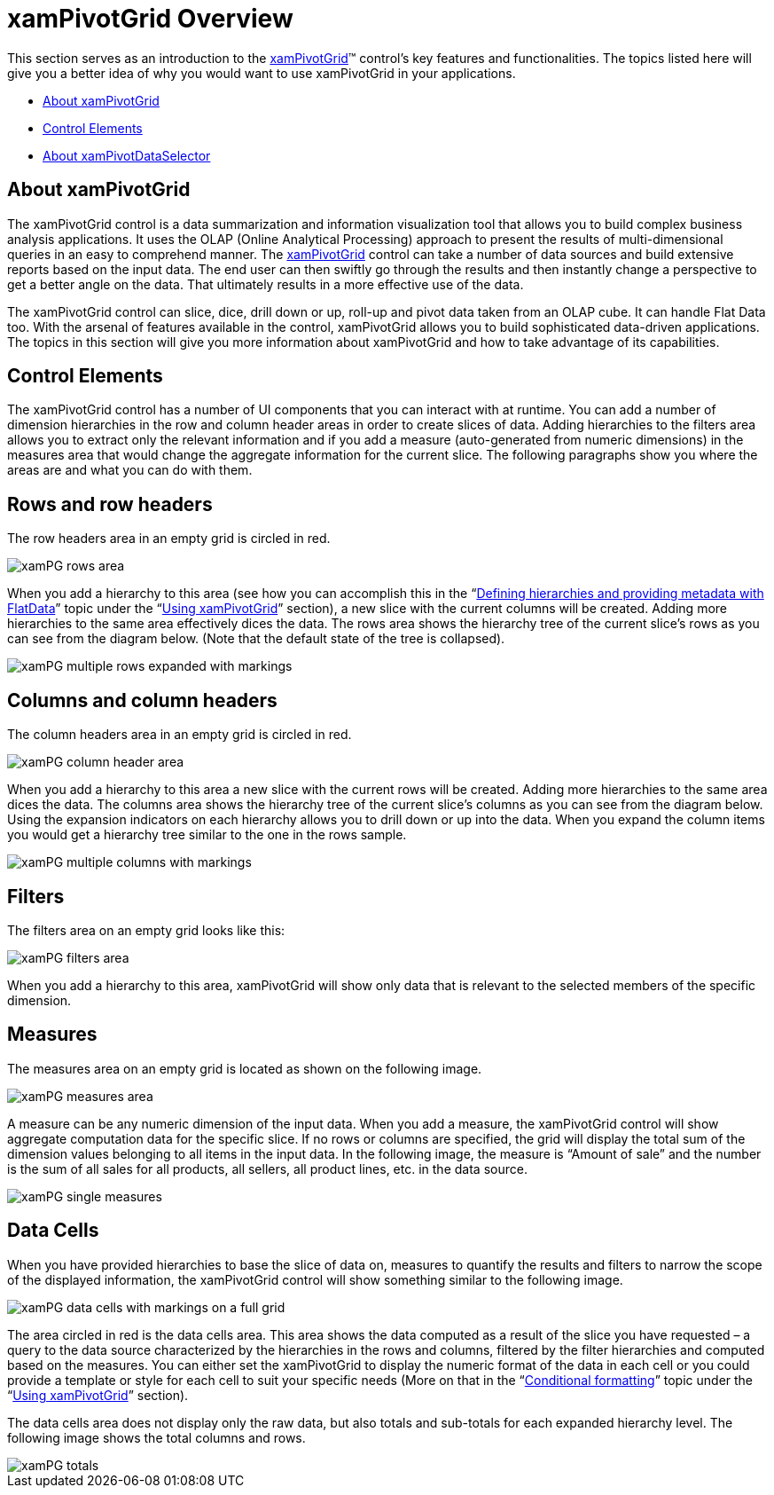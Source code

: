 ﻿////
|metadata|
{
    "name": "xampivotgrid-understanding-xampivotgrid",
    "controlName": ["xamPivotGrid"],
    "tags": ["Data Presentation","Drilldown","Getting Started","Grids"],
    "guid": "{DDFE988E-239E-43B7-A274-004BD0B1E1E6}",
    "buildFlags": [],
    "createdOn": "2016-05-25T18:21:57.9363116Z"
}
|metadata|
////

= xamPivotGrid Overview

This section serves as an introduction to the link:{ApiPlatform}controls.grids.xampivotgrid.v{ProductVersion}~infragistics.controls.grids.xampivotgrid.html[xamPivotGrid]™ control's key features and functionalities. The topics listed here will give you a better idea of why you would want to use xamPivotGrid in your applications.

* <<xamPivotGrid,About xamPivotGrid>>
* <<ControlElements,Control Elements>>
* link:xampivotgrid-dataselector.html[About xamPivotDataSelector]

[[xamPivotGrid]]
== *About xamPivotGrid*

The xamPivotGrid control is a data summarization and information visualization tool that allows you to build complex business analysis applications. It uses the OLAP (Online Analytical Processing) approach to present the results of multi-dimensional queries in an easy to comprehend manner. The link:{ApiPlatform}controls.grids.xampivotgrid.v{ProductVersion}~infragistics.controls.grids.xampivotgrid.html[xamPivotGrid] control can take a number of data sources and build extensive reports based on the input data. The end user can then swiftly go through the results and then instantly change a perspective to get a better angle on the data. That ultimately results in a more effective use of the data.

The xamPivotGrid control can slice, dice, drill down or up, roll-up and pivot data taken from an OLAP cube. It can handle Flat Data too. With the arsenal of features available in the control, xamPivotGrid allows you to build sophisticated data-driven applications. The topics in this section will give you more information about xamPivotGrid and how to take advantage of its capabilities.

[[ControlElements]]
== *Control Elements*

The xamPivotGrid control has a number of UI components that you can interact with at runtime. You can add a number of dimension hierarchies in the row and column header areas in order to create slices of data. Adding hierarchies to the filters area allows you to extract only the relevant information and if you add a measure (auto-generated from numeric dimensions) in the measures area that would change the aggregate information for the current slice. The following paragraphs show you where the areas are and what you can do with them.

== Rows and row headers

The row headers area in an empty grid is circled in red.

image::images/xamPG_rows_area.png[]

When you add a hierarchy to this area (see how you can accomplish this in the “link:xampivotgrid-us-defining-hierarchies-and-providing-metadata-with-flatdata.html[Defining hierarchies and providing metadata with FlatData]” topic under the “link:xampivotgrid-using-xampivotgrid.html[Using xamPivotGrid]” section), a new slice with the current columns will be created. Adding more hierarchies to the same area effectively dices the data. The rows area shows the hierarchy tree of the current slice’s rows as you can see from the diagram below. (Note that the default state of the tree is collapsed).

image::images/xamPG_multiple_rows_expanded_with_markings.png[]

== Columns and column headers

The column headers area in an empty grid is circled in red.

image::images/xamPG_column_header_area.png[]

When you add a hierarchy to this area a new slice with the current rows will be created. Adding more hierarchies to the same area dices the data. The columns area shows the hierarchy tree of the current slice’s columns as you can see from the diagram below. Using the expansion indicators on each hierarchy allows you to drill down or up into the data. When you expand the column items you would get a hierarchy tree similar to the one in the rows sample.

image::images/xamPG_multiple_columns_with_markings.png[]

== Filters

The filters area on an empty grid looks like this:

image::images/xamPG_filters_area.png[]

When you add a hierarchy to this area, xamPivotGrid will show only data that is relevant to the selected members of the specific dimension.

== Measures

The measures area on an empty grid is located as shown on the following image.

image::images/xamPG_measures_area.png[]

A measure can be any numeric dimension of the input data. When you add a measure, the xamPivotGrid control will show aggregate computation data for the specific slice. If no rows or columns are specified, the grid will display the total sum of the dimension values belonging to all items in the input data. In the following image, the measure is “Amount of sale” and the number is the sum of all sales for all products, all sellers, all product lines, etc. in the data source.

image::images/xamPG_single_measures.png[]

== Data Cells

When you have provided hierarchies to base the slice of data on, measures to quantify the results and filters to narrow the scope of the displayed information, the xamPivotGrid control will show something similar to the following image.

image::images/xamPG_data_cells_with_markings_on_a_full_grid.png[]

The area circled in red is the data cells area. This area shows the data computed as a result of the slice you have requested – a query to the data source characterized by the hierarchies in the rows and columns, filtered by the filter hierarchies and computed based on the measures. You can either set the xamPivotGrid to display the numeric format of the data in each cell or you could provide a template or style for each cell to suit your specific needs (More on that in the “link:xampivotgrid-us-conditional-formating.html[Conditional formatting]” topic under the “link:xampivotgrid-using-xampivotgrid.html[Using xamPivotGrid]” section).

The data cells area does not display only the raw data, but also totals and sub-totals for each expanded hierarchy level. The following image shows the total columns and rows.

image::images/xamPG_totals.png[]

[[xamPivotDataSelector]]